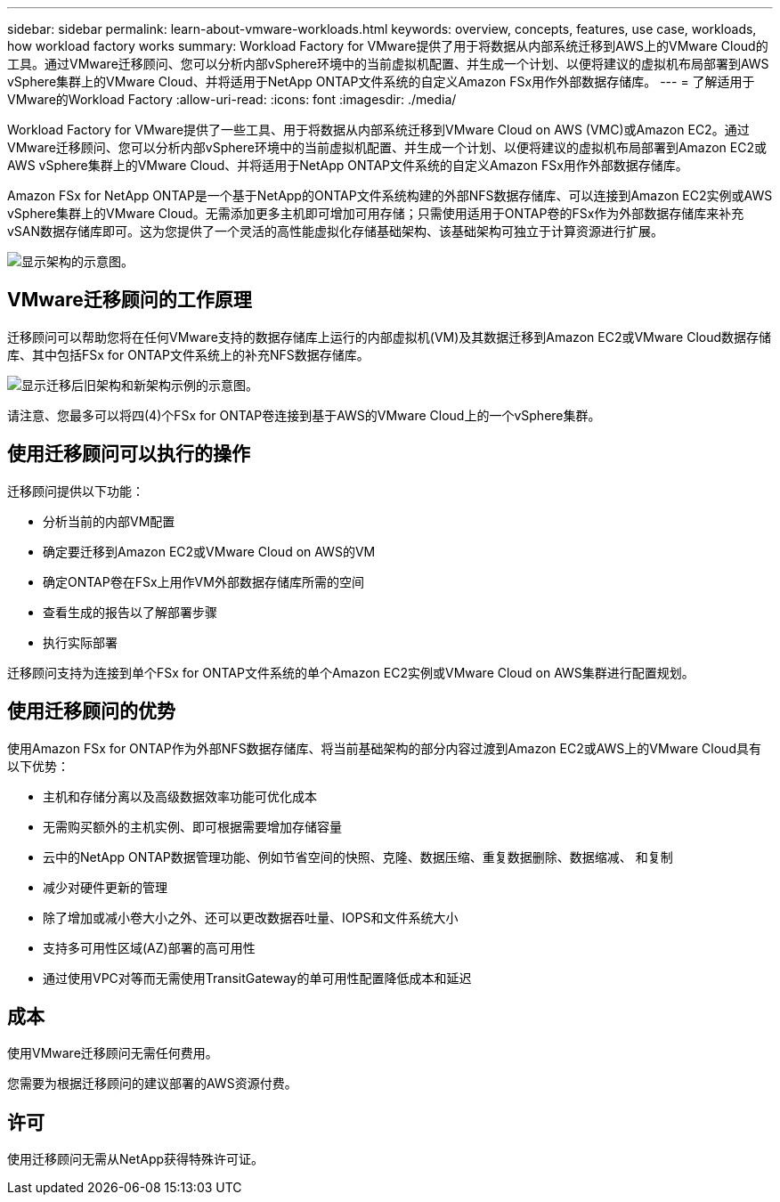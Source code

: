 ---
sidebar: sidebar 
permalink: learn-about-vmware-workloads.html 
keywords: overview, concepts, features, use case, workloads, how workload factory works 
summary: Workload Factory for VMware提供了用于将数据从内部系统迁移到AWS上的VMware Cloud的工具。通过VMware迁移顾问、您可以分析内部vSphere环境中的当前虚拟机配置、并生成一个计划、以便将建议的虚拟机布局部署到AWS vSphere集群上的VMware Cloud、并将适用于NetApp ONTAP文件系统的自定义Amazon FSx用作外部数据存储库。 
---
= 了解适用于VMware的Workload Factory
:allow-uri-read: 
:icons: font
:imagesdir: ./media/


[role="lead"]
Workload Factory for VMware提供了一些工具、用于将数据从内部系统迁移到VMware Cloud on AWS (VMC)或Amazon EC2。通过VMware迁移顾问、您可以分析内部vSphere环境中的当前虚拟机配置、并生成一个计划、以便将建议的虚拟机布局部署到Amazon EC2或AWS vSphere集群上的VMware Cloud、并将适用于NetApp ONTAP文件系统的自定义Amazon FSx用作外部数据存储库。

Amazon FSx for NetApp ONTAP是一个基于NetApp的ONTAP文件系统构建的外部NFS数据存储库、可以连接到Amazon EC2实例或AWS vSphere集群上的VMware Cloud。无需添加更多主机即可增加可用存储；只需使用适用于ONTAP卷的FSx作为外部数据存储库来补充vSAN数据存储库即可。这为您提供了一个灵活的高性能虚拟化存储基础架构、该基础架构可独立于计算资源进行扩展。

image:diagram-vmware-fsx-overview.png["显示架构的示意图。"]



== VMware迁移顾问的工作原理

迁移顾问可以帮助您将在任何VMware支持的数据存储库上运行的内部虚拟机(VM)及其数据迁移到Amazon EC2或VMware Cloud数据存储库、其中包括FSx for ONTAP文件系统上的补充NFS数据存储库。

image:diagram-vmware-fsx-old-new.png["显示迁移后旧架构和新架构示例的示意图。"]

请注意、您最多可以将四(4)个FSx for ONTAP卷连接到基于AWS的VMware Cloud上的一个vSphere集群。



== 使用迁移顾问可以执行的操作

迁移顾问提供以下功能：

* 分析当前的内部VM配置
* 确定要迁移到Amazon EC2或VMware Cloud on AWS的VM
* 确定ONTAP卷在FSx上用作VM外部数据存储库所需的空间
* 查看生成的报告以了解部署步骤
* 执行实际部署


迁移顾问支持为连接到单个FSx for ONTAP文件系统的单个Amazon EC2实例或VMware Cloud on AWS集群进行配置规划。



== 使用迁移顾问的优势

使用Amazon FSx for ONTAP作为外部NFS数据存储库、将当前基础架构的部分内容过渡到Amazon EC2或AWS上的VMware Cloud具有以下优势：

* 主机和存储分离以及高级数据效率功能可优化成本
* 无需购买额外的主机实例、即可根据需要增加存储容量
* 云中的NetApp ONTAP数据管理功能、例如节省空间的快照、克隆、数据压缩、重复数据删除、数据缩减、 和复制
* 减少对硬件更新的管理
* 除了增加或减小卷大小之外、还可以更改数据吞吐量、IOPS和文件系统大小
* 支持多可用性区域(AZ)部署的高可用性
* 通过使用VPC对等而无需使用TransitGateway的单可用性配置降低成本和延迟




== 成本

使用VMware迁移顾问无需任何费用。

您需要为根据迁移顾问的建议部署的AWS资源付费。



== 许可

使用迁移顾问无需从NetApp获得特殊许可证。
